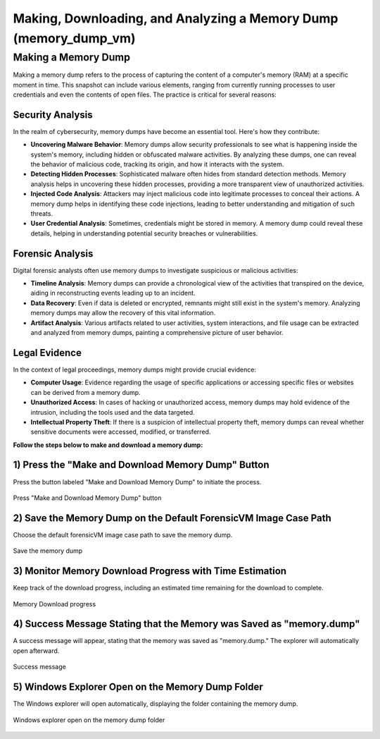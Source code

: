 Making, Downloading, and Analyzing a Memory Dump (memory_dump_vm)
=================================================================

Making a Memory Dump
*********************
Making a memory dump refers to the process of capturing the content of a computer's memory (RAM) at a specific moment in time. This snapshot can include various elements, ranging from currently running processes to user credentials and even the contents of open files. The practice is critical for several reasons:

Security Analysis
-----------------
In the realm of cybersecurity, memory dumps have become an essential tool. Here's how they contribute:

- **Uncovering Malware Behavior**: Memory dumps allow security professionals to see what is happening inside the system's memory, including hidden or obfuscated malware activities. By analyzing these dumps, one can reveal the behavior of malicious code, tracking its origin, and how it interacts with the system.
- **Detecting Hidden Processes**: Sophisticated malware often hides from standard detection methods. Memory analysis helps in uncovering these hidden processes, providing a more transparent view of unauthorized activities.
- **Injected Code Analysis**: Attackers may inject malicious code into legitimate processes to conceal their actions. A memory dump helps in identifying these code injections, leading to better understanding and mitigation of such threats.
- **User Credential Analysis**: Sometimes, credentials might be stored in memory. A memory dump could reveal these details, helping in understanding potential security breaches or vulnerabilities.

Forensic Analysis
-----------------
Digital forensic analysts often use memory dumps to investigate suspicious or malicious activities:

- **Timeline Analysis**: Memory dumps can provide a chronological view of the activities that transpired on the device, aiding in reconstructing events leading up to an incident.
- **Data Recovery**: Even if data is deleted or encrypted, remnants might still exist in the system's memory. Analyzing memory dumps may allow the recovery of this vital information.
- **Artifact Analysis**: Various artifacts related to user activities, system interactions, and file usage can be extracted and analyzed from memory dumps, painting a comprehensive picture of user behavior.

Legal Evidence
--------------
In the context of legal proceedings, memory dumps might provide crucial evidence:

- **Computer Usage**: Evidence regarding the usage of specific applications or accessing specific files or websites can be derived from a memory dump.
- **Unauthorized Access**: In cases of hacking or unauthorized access, memory dumps may hold evidence of the intrusion, including the tools used and the data targeted.
- **Intellectual Property Theft**: If there is a suspicion of intellectual property theft, memory dumps can reveal whether sensitive documents were accessed, modified, or transferred.

**Follow the steps below to make and download a memory dump:**

1) Press the "Make and Download Memory Dump" Button
---------------------------------------------------
Press the button labeled "Make and Download Memory Dump" to initiate the process.

.. figure:: img/memory_dump_0001.jpg
   :alt: Press "Make and Download Memory Dump" button
   :align: center

   Press "Make and Download Memory Dump" button

2) Save the Memory Dump on the Default ForensicVM Image Case Path
-----------------------------------------------------------------
Choose the default forensicVM image case path to save the memory dump.

.. figure:: img/memory_dump_0002.jpg
   :alt: Save the memory dump
   :align: center

   Save the memory dump

3) Monitor Memory Download Progress with Time Estimation
-------------------------------------------------------
Keep track of the download progress, including an estimated time remaining for the download to complete.

.. figure:: img/memory_dump_0003.jpg
   :alt: Memory Download progress
   :align: center

   Memory Download progress

4) Success Message Stating that the Memory was Saved as "memory.dump"
--------------------------------------------------------------------
A success message will appear, stating that the memory was saved as "memory.dump." The explorer will automatically open afterward.

.. figure:: img/memory_dump_0005.jpg
   :alt: Success message
   :align: center

   Success message

5) Windows Explorer Open on the Memory Dump Folder
--------------------------------------------------
The Windows explorer will open automatically, displaying the folder containing the memory dump.

.. figure:: img/memory_dump_0006.jpg
   :alt: Windows explorer open on the memory dump folder
   :align: center

   Windows explorer open on the memory dump folder
